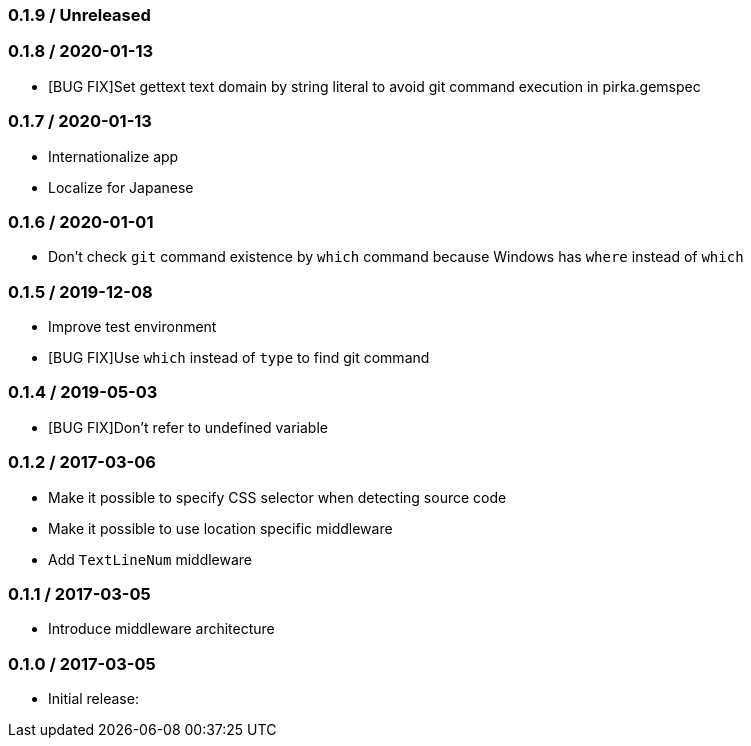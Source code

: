 === 0.1.9 / Unreleased

=== 0.1.8 / 2020-01-13

* [BUG FIX]Set gettext text domain by string literal to avoid git command execution in pirka.gemspec

=== 0.1.7 / 2020-01-13

* Internationalize app
* Localize for Japanese

=== 0.1.6 / 2020-01-01

* Don't check `git` command existence by `which` command because Windows has `where` instead of `which`

=== 0.1.5 / 2019-12-08

* Improve test environment
* [BUG FIX]Use `which` instead of `type` to find git command

=== 0.1.4 / 2019-05-03

* [BUG FIX]Don't refer to undefined variable

=== 0.1.2 / 2017-03-06

* Make it possible to specify CSS selector when detecting source code
* Make it possible to use location specific middleware
* Add `TextLineNum` middleware

=== 0.1.1 / 2017-03-05

* Introduce middleware architecture

=== 0.1.0 / 2017-03-05

* Initial release:

